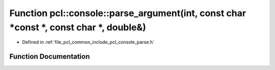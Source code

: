 .. _exhale_function_parse_8h_1a1357b16e148e72a6d3a749d225ab04f7:

Function pcl::console::parse_argument(int, const char \*const \*, const char \*, double&)
=========================================================================================

- Defined in :ref:`file_pcl_common_include_pcl_console_parse.h`


Function Documentation
----------------------


.. doxygenfunction:: pcl::console::parse_argument(int, const char *const *, const char *, double&)
